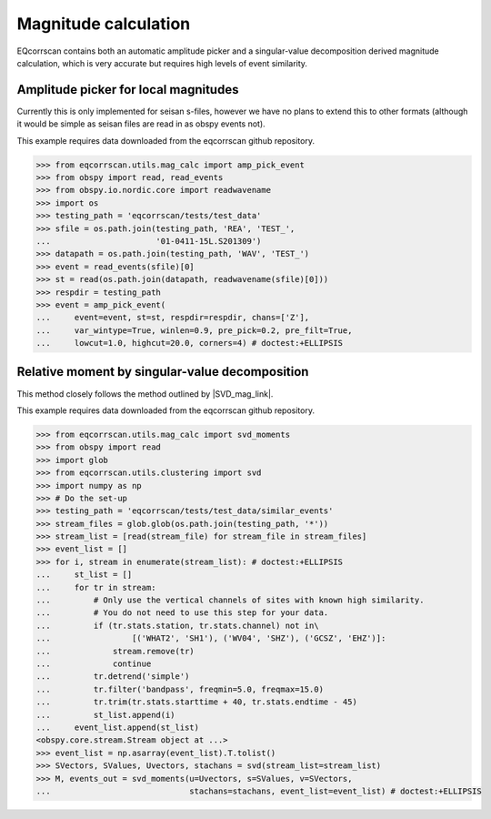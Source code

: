 Magnitude calculation
=====================
EQcorrscan contains both an automatic amplitude picker and a
singular-value decomposition derived magnitude calculation, which
is very accurate but requires high levels of event similarity.

Amplitude picker for local magnitudes
-------------------------------------

Currently this is only implemented for seisan s-files, however we have no plans
to extend this to other formats (although it would be simple as seisan files
are read in as obspy events not).

This example requires data downloaded from the eqcorrscan github repository.

.. code-block:: python

    >>> from eqcorrscan.utils.mag_calc import amp_pick_event
    >>> from obspy import read, read_events
    >>> from obspy.io.nordic.core import readwavename
    >>> import os
    >>> testing_path = 'eqcorrscan/tests/test_data'
    >>> sfile = os.path.join(testing_path, 'REA', 'TEST_',
    ...                      '01-0411-15L.S201309')
    >>> datapath = os.path.join(testing_path, 'WAV', 'TEST_')
    >>> event = read_events(sfile)[0]
    >>> st = read(os.path.join(datapath, readwavename(sfile)[0]))
    >>> respdir = testing_path
    >>> event = amp_pick_event(
    ...     event=event, st=st, respdir=respdir, chans=['Z'],
    ...     var_wintype=True, winlen=0.9, pre_pick=0.2, pre_filt=True,
    ...     lowcut=1.0, highcut=20.0, corners=4) # doctest:+ELLIPSIS

Relative moment by singular-value decomposition
-----------------------------------------------

This method closely follows the method outlined by |SVD_mag_link|.

.. |SVD_mag_link| raw:: html

    <a href="http://www.bssaonline.org/content/100/5A/1952.short" target="_blank">Rubinstein & Ellsworth 2010</a>

This example requires data downloaded from the eqcorrscan github repository.

.. code-block:: python

    >>> from eqcorrscan.utils.mag_calc import svd_moments
    >>> from obspy import read
    >>> import glob
    >>> from eqcorrscan.utils.clustering import svd
    >>> import numpy as np
    >>> # Do the set-up
    >>> testing_path = 'eqcorrscan/tests/test_data/similar_events'
    >>> stream_files = glob.glob(os.path.join(testing_path, '*'))
    >>> stream_list = [read(stream_file) for stream_file in stream_files]
    >>> event_list = []
    >>> for i, stream in enumerate(stream_list): # doctest:+ELLIPSIS
    ...     st_list = []
    ...     for tr in stream:
    ...         # Only use the vertical channels of sites with known high similarity.
    ...         # You do not need to use this step for your data.
    ...         if (tr.stats.station, tr.stats.channel) not in\
    ...                 [('WHAT2', 'SH1'), ('WV04', 'SHZ'), ('GCSZ', 'EHZ')]:
    ...             stream.remove(tr)
    ...             continue
    ...         tr.detrend('simple')
    ...         tr.filter('bandpass', freqmin=5.0, freqmax=15.0)
    ...         tr.trim(tr.stats.starttime + 40, tr.stats.endtime - 45)
    ...         st_list.append(i)
    ...     event_list.append(st_list)
    <obspy.core.stream.Stream object at ...>
    >>> event_list = np.asarray(event_list).T.tolist()
    >>> SVectors, SValues, Uvectors, stachans = svd(stream_list=stream_list)
    >>> M, events_out = svd_moments(u=Uvectors, s=SValues, v=SVectors,
    ...                             stachans=stachans, event_list=event_list) # doctest:+ELLIPSIS
